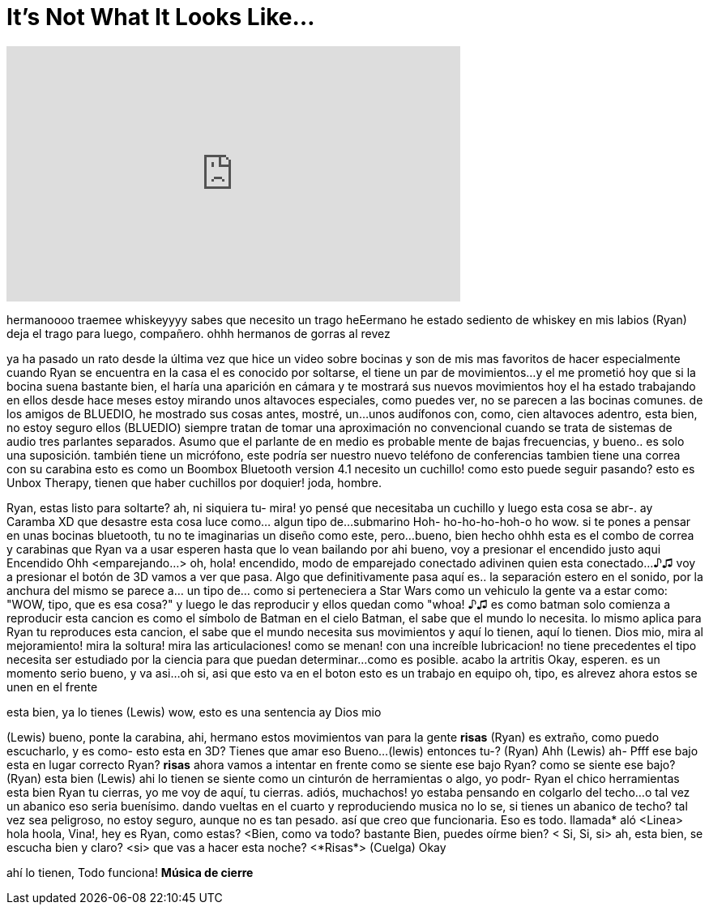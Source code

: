 = It's Not What It Looks Like...
:published_at: 2017-01-29
:hp-alt-title: It's Not What It Looks Like...
:hp-image: https://i.ytimg.com/vi/L7wBNaCYO8Y/maxresdefault.jpg


++++
<iframe width="560" height="315" src="https://www.youtube.com/embed/L7wBNaCYO8Y?rel=0" frameborder="0" allow="autoplay; encrypted-media" allowfullscreen></iframe>
++++

hermanoooo
traemee  whiskeyyyy
sabes que necesito un trago
heEermano he estado sediento
de whiskey en mis labios
(Ryan) deja el trago para luego, compañero.
ohhh hermanos de gorras al revez
 
ya ha pasado un rato desde la última vez que hice un video sobre bocinas
y son de mis mas favoritos de hacer
especialmente cuando Ryan se encuentra en la casa
el es conocido por soltarse, el tiene un par de movimientos...
y el me prometió hoy
que si la bocina suena bastante bien,  el haría una aparición en cámara
y te mostrará sus nuevos movimientos hoy
el ha estado trabajando en ellos desde hace meses
estoy mirando unos altavoces especiales, como puedes ver, no se parecen a las bocinas comunes.
de los amigos de BLUEDIO,  he mostrado sus cosas antes, mostré, un...
unos audífonos con, como, cien altavoces adentro, esta bien, no estoy seguro
ellos (BLUEDIO) siempre tratan de tomar una aproximación no convencional cuando se trata de sistemas de audio
tres parlantes separados. Asumo que el parlante de en medio es probable mente de bajas frecuencias, y bueno..
es solo una suposición.
también tiene un micrófono, este podría ser nuestro nuevo  teléfono de conferencias
tambien tiene una correa con su carabina
esto es como un Boombox
Bluetooth version 4.1
necesito un cuchillo!
como esto puede seguir pasando? esto es Unbox Therapy, tienen que haber cuchillos por doquier!
joda, hombre.
 
Ryan, estas listo para soltarte?
ah, ni siquiera tu-  mira! yo pensé que necesitaba un cuchillo y luego esta cosa se abr-. ay Caramba XD
que desastre
esta cosa luce como... algun tipo de...
submarino
Hoh- ho-ho-ho-hoh-o
ho
wow. si te pones a pensar  en unas bocinas bluetooth, tu no te imaginarias un diseño como este, pero...
bueno, bien hecho
ohhh
esta es el combo de correa y carabinas que Ryan va a usar
esperen hasta que lo vean bailando por ahi
bueno, voy a presionar el  encendido justo aqui
Encendido
Ohh
&lt;emparejando...&gt;
oh, hola!
encendido, modo de emparejado
conectado
adivinen quien esta conectado...
♪♫
voy a presionar el botón de 3D
vamos a ver que pasa.
Algo que definitivamente pasa aquí es..
la separación estero
en el sonido, por la anchura del mismo
se parece a... un tipo de... como si perteneciera a Star Wars
como un vehiculo
la gente va a estar como: &quot;WOW, tipo, que es esa cosa?&quot; y luego le das reproducir y ellos quedan como &quot;whoa!
♪♫
es como batman
solo comienza a reproducir esta cancion
es como el símbolo de Batman en el cielo
Batman, el sabe que el mundo lo necesita.
lo mismo aplica para Ryan
tu reproduces esta cancion, el sabe que el mundo necesita sus movimientos
y aquí lo tienen, aquí lo tienen.
Dios mio, mira al mejoramiento!
mira la soltura!
mira las articulaciones!
como se menan!
con una increíble lubricacion!
no tiene precedentes
el tipo necesita ser estudiado por la ciencia
para que puedan determinar...
como es posible.
acabo la artritis
Okay, esperen.
es un momento serio
bueno, y va asi...
oh si, asi que esto va en el boton
esto es un trabajo en equipo
oh, tipo, es alrevez
ahora estos se unen en el frente
 
esta bien, ya lo tienes
(Lewis) wow, esto es una sentencia
ay Dios mio
 
(Lewis) bueno, ponte la carabina, ahi, hermano
estos movimientos van para la gente
*risas*
(Ryan) es extraño, como puedo escucharlo, y es como- esto esta en 3D?
Tienes que amar eso
Bueno...
(lewis) entonces tu-? (Ryan) Ahh (Lewis) ah- Pfff
ese bajo esta en lugar correcto Ryan?
*risas*
ahora vamos a intentar en frente
como se siente ese bajo Ryan?
como se siente ese bajo?
(Ryan) esta bien
(Lewis) ahi lo tienen
se siente como un cinturón de herramientas o algo, yo podr-
Ryan el chico herramientas
esta bien Ryan tu cierras, yo me voy de aquí, tu cierras.
adiós, muchachos!
yo estaba pensando en colgarlo del techo...
o tal vez un abanico
eso seria buenísimo. dando vueltas en el cuarto y reproduciendo musica
no lo se, si tienes un abanico de techo? tal vez sea peligroso, no estoy seguro, aunque no es tan pesado.
así que creo que funcionaria. Eso es todo.
llamada*
aló
&lt;Linea&gt; hola
hoola, Vina!, hey es Ryan, como estas?
&lt;Bien, como va todo?
bastante Bien, puedes oírme bien?
&lt; Si, Si, si&gt;
ah, esta bien, se escucha bien y claro?
&lt;si&gt;
que vas a hacer esta noche?
&lt;*Risas*&gt;
(Cuelga)
Okay
 
ahí lo tienen, Todo funciona!
*Música de cierre*